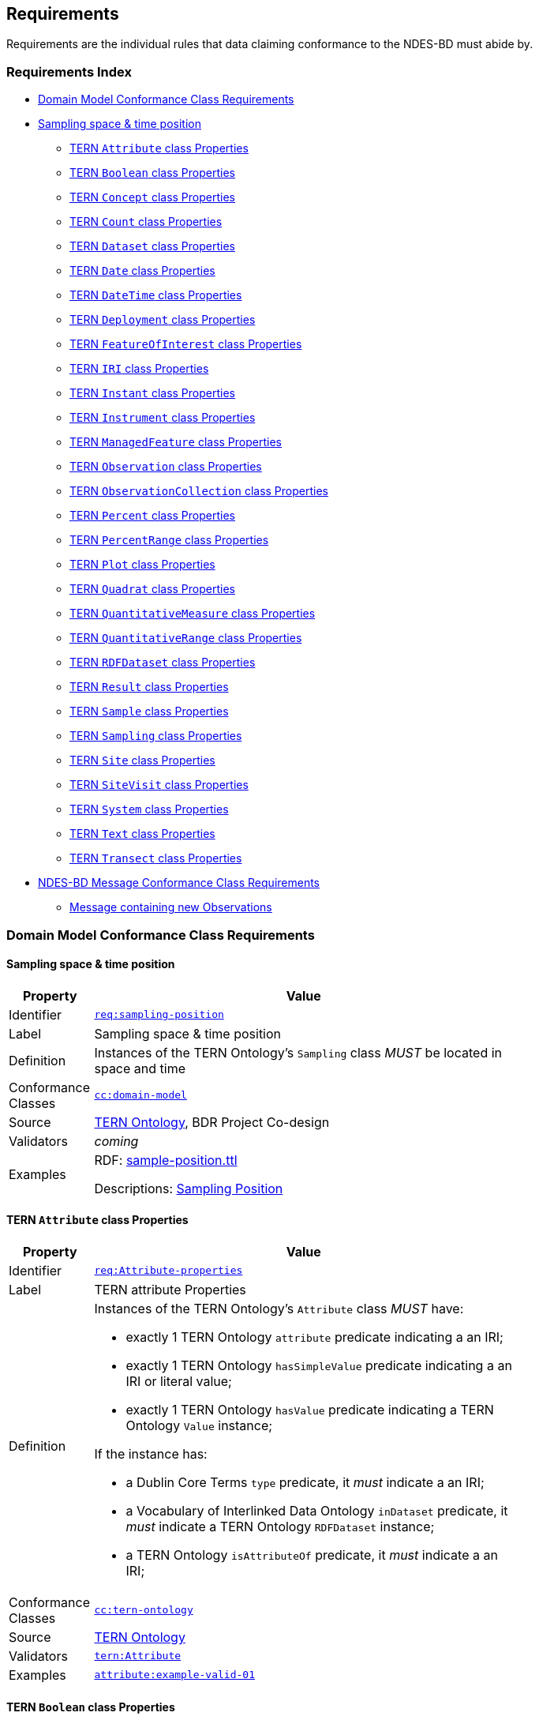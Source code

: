 == Requirements

Requirements are the individual rules that data claiming conformance to the NDES-BD must abide by. 

=== Requirements Index

* <<Domain Model Conformance Class Requirements, Domain Model Conformance Class Requirements>>
* <<Sampling space & time position, Sampling space & time position>>
** <<TERN `Attribute` class Properties, TERN `Attribute` class Properties>>
** <<TERN `Boolean` class Properties, TERN `Boolean` class Properties>>
** <<TERN `Concept` class Properties, TERN `Concept` class Properties>>
** <<TERN `Count` class Properties, TERN `Count` class Properties>>
** <<TERN `Dataset` class Properties, TERN `Dataset` class Properties>>
** <<TERN `Date` class Properties, TERN `Date` class Properties>>
** <<TERN `DateTime` class Properties, TERN `DateTime` class Properties>>
** <<TERN `Deployment` class Properties, TERN `Deployment` class Properties>>
** <<TERN `FeatureOfInterest` class Properties, TERN `FeatureOfInterest` class Properties>>
** <<TERN `IRI` class Properties, TERN `IRI` class Properties>>
** <<TERN `Instant` class Properties, TERN `Instant` class Properties>>
** <<TERN `Instrument` class Properties, TERN `Instrument` class Properties>>
** <<TERN `ManagedFeature` class Properties, TERN `ManagedFeature` class Properties>>
** <<TERN `Observation` class Properties, TERN `Observation` class Properties>>
** <<TERN `ObservationCollection` class Properties, TERN `ObservationCollection` class Properties>>
** <<TERN `Percent` class Properties, TERN `Percent` class Properties>>
** <<TERN `PercentRange` class Properties, TERN `PercentRange` class Properties>>
** <<TERN `Plot` class Properties, TERN `Plot` class Properties>>
** <<TERN `Quadrat` class Properties, TERN `Quadrat` class Properties>>
** <<TERN `QuantitativeMeasure` class Properties, TERN `QuantitativeMeasure` class Properties>>
** <<TERN `QuantitativeRange` class Properties, TERN `QuantitativeRange` class Properties>>
** <<TERN `RDFDataset` class Properties, TERN `RDFDataset` class Properties>>
** <<TERN `Result` class Properties, TERN `Result` class Properties>>
** <<TERN `Sample` class Properties, TERN `Sample` class Properties>>
** <<TERN `Sampling` class Properties, TERN `Sampling` class Properties>>
** <<TERN `Site` class Properties, TERN `Site` class Properties>>
** <<TERN `SiteVisit` class Properties, TERN `SiteVisit` class Properties>>
** <<TERN `System` class Properties, TERN `System` class Properties>>
** <<TERN `Text` class Properties, TERN `Text` class Properties>>
** <<TERN `Transect` class Properties, TERN `Transect` class Properties>>
* <<NDES-BD Message Conformance Class Requirements, NDES-BD Message Conformance Class Requirements>>
** <<Message containing new Observations, Message containing new Observations>>

=== Domain Model Conformance Class Requirements

==== Sampling space & time position

[width=75%, frame=none, cols="1,5"]
|===
|Property | Value

|Identifier | link:https://linked.data.gov.au/def/ndesbd/req/sampling-position[`req:sampling-position`]
|Label | Sampling space & time position
|Definition | Instances of the TERN Ontology's `Sampling` class _MUST_ be located in space and time
|Conformance Classes | link:https://linked.data.gov.au/def/ndesbd/cc/domain-model[`cc:domain-model`]
|Source | link:https://w3id.org/tern/ontologies/tern[TERN Ontology], BDR Project Co-design
|Validators | _coming_
|Examples | RDF: link:https://github.com/surroundaustralia/ndes/blob/master/kg/datagraphs/examples/sample-position.ttl[sample-position.ttl]

Descriptions: <<Sampling Position, Sampling Position>>
|===

==== TERN `Attribute` class Properties

[width=75%, frame=none, cols="1,5"]
|===
|Property | Value

|Identifier | link:https://linked.data.gov.au/def/ndesbd/req/attribute-properties[`req:Attribute-properties`]
|Label | TERN attribute Properties
|Definition a| Instances of the TERN Ontology's `Attribute` class _MUST_ have:

* exactly 1 TERN Ontology `attribute` predicate indicating a an IRI;
* exactly 1 TERN Ontology `hasSimpleValue` predicate indicating a an IRI or literal value;
* exactly 1 TERN Ontology `hasValue` predicate indicating a TERN Ontology `Value` instance;

If the instance has:

* a Dublin Core Terms `type` predicate, it _must_ indicate a an IRI;
* a Vocabulary of Interlinked Data Ontology `inDataset` predicate, it _must_ indicate a TERN Ontology `RDFDataset` instance;
* a TERN Ontology `isAttributeOf` predicate, it _must_ indicate a an IRI;

|Conformance Classes | link:https://linked.data.gov.au/def/ndesbd/conformanceclass/tern-ontology[`cc:tern-ontology`]
|Source | link:https://w3id.org/tern/ontologies/tern[TERN Ontology]
|Validators | link:https://w3id.org/tern/ontologies/tern/Attribute[`tern:Attribute`]
|Examples | link:https://linked.data.gov.au/dataset/bdr/attribute/example-valid-01[`attribute:example-valid-01`]
|===
    

==== TERN `Boolean` class Properties

[width=75%, frame=none, cols="1,5"]
|===
|Property | Value

|Identifier | link:https://linked.data.gov.au/def/ndesbd/req/boolean-properties[`req:Boolean-properties`]
|Label | TERN boolean Properties
|Definition a| Instances of the TERN Ontology's `Boolean` class _MUST_ have:

* exactly 1 RDF Ontology `value` predicate indicating a `boolean` literal value;

|Conformance Classes | link:https://linked.data.gov.au/def/ndesbd/conformanceclass/tern-ontology[`cc:tern-ontology`]
|Source | link:https://w3id.org/tern/ontologies/tern[TERN Ontology]
|Validators | link:https://w3id.org/tern/ontologies/tern/Boolean[`tern:Boolean`]
|Examples | link:https://linked.data.gov.au/dataset/bdr/boolean/example-valid-01[`boolean:example-valid-01`]
|===
    

==== TERN `Concept` class Properties

[width=75%, frame=none, cols="1,5"]
|===
|Property | Value

|Identifier | link:https://linked.data.gov.au/def/ndesbd/req/concept-properties[`req:Concept-properties`]
|Label | TERN concept Properties
|Definition a| Instances of the TERN Ontology's `Concept` class _MUST_ have:

* exactly 1 RDF Ontology `value` predicate indicating a an IRI;
* a maximum of 1 TERN Ontology `localValue` predicate indicating a an IRI;
* a maximum of 1 TERN Ontology `localVocabulary` predicate indicating a an IRI;
* exactly 1 TERN Ontology `vocabulary` predicate indicating a an IRI;

|Conformance Classes | link:https://linked.data.gov.au/def/ndesbd/conformanceclass/tern-ontology[`cc:tern-ontology`]
|Source | link:https://w3id.org/tern/ontologies/tern[TERN Ontology]
|Validators | link:https://w3id.org/tern/ontologies/tern/Concept[`tern:Concept`]
|Examples | link:https://linked.data.gov.au/dataset/bdr/concept/example-valid-01[`concept:example-valid-01`]
|===
    

==== TERN `Count` class Properties

[width=75%, frame=none, cols="1,5"]
|===
|Property | Value

|Identifier | link:https://linked.data.gov.au/def/ndesbd/req/count-properties[`req:Count-properties`]
|Label | TERN count Properties
|Definition a| Instances of the TERN Ontology's `Count` class _MUST_ have:

* exactly 1 RDF Ontology `value` predicate indicating a `integer` literal value;
* a maximum of 1 TERN Ontology `uncertainty` predicate indicating a `double` literal value;

|Conformance Classes | link:https://linked.data.gov.au/def/ndesbd/conformanceclass/tern-ontology[`cc:tern-ontology`]
|Source | link:https://w3id.org/tern/ontologies/tern[TERN Ontology]
|Validators | link:https://w3id.org/tern/ontologies/tern/Count[`tern:Count`]
|Examples | link:https://linked.data.gov.au/dataset/bdr/count/example-valid-01[`count:example-valid-01`]
|===
    

==== TERN `Dataset` class Properties

[width=75%, frame=none, cols="1,5"]
|===
|Property | Value

|Identifier | link:https://linked.data.gov.au/def/ndesbd/req/dataset-properties[`req:Dataset-properties`]
|Label | TERN dataset Properties
|Definition a| If the instance has:

* a (FIX: No namespace binding for `http://www.w3.org/ns/dcat#distribution`), it _must_ indicate a TERN Ontology `Distribution` instance;

|Conformance Classes | link:https://linked.data.gov.au/def/ndesbd/conformanceclass/tern-ontology[`cc:tern-ontology`]
|Source | link:https://w3id.org/tern/ontologies/tern[TERN Ontology]
|Validators | link:https://w3id.org/tern/ontologies/tern/Dataset[`tern:Dataset`]
|Examples | link:https://linked.data.gov.au/dataset/bdr/dataset/example-valid-01[`dataset:example-valid-01`]
|===
    

==== TERN `Date` class Properties

[width=75%, frame=none, cols="1,5"]
|===
|Property | Value

|Identifier | link:https://linked.data.gov.au/def/ndesbd/req/date-properties[`req:Date-properties`]
|Label | TERN date Properties
|Definition a| Instances of the TERN Ontology's `Date` class _MUST_ have:

* exactly 1 RDF Ontology `value` predicate indicating a `date` literal value;

|Conformance Classes | link:https://linked.data.gov.au/def/ndesbd/conformanceclass/tern-ontology[`cc:tern-ontology`]
|Source | link:https://w3id.org/tern/ontologies/tern[TERN Ontology]
|Validators | link:https://w3id.org/tern/ontologies/tern/Date[`tern:Date`]
|Examples | link:https://linked.data.gov.au/dataset/bdr/date/example-valid-01[`date:example-valid-01`]
|===
    

==== TERN `DateTime` class Properties

[width=75%, frame=none, cols="1,5"]
|===
|Property | Value

|Identifier | link:https://linked.data.gov.au/def/ndesbd/req/datetime-properties[`req:DateTime-properties`]
|Label | TERN datetime Properties
|Definition a| Instances of the TERN Ontology's `DateTime` class _MUST_ have:

* exactly 1 RDF Ontology `value` predicate indicating a `dateTime` literal value;

|Conformance Classes | link:https://linked.data.gov.au/def/ndesbd/conformanceclass/tern-ontology[`cc:tern-ontology`]
|Source | link:https://w3id.org/tern/ontologies/tern[TERN Ontology]
|Validators | link:https://w3id.org/tern/ontologies/tern/DateTime[`tern:DateTime`]
|Examples | link:https://linked.data.gov.au/dataset/bdr/datetime/example-valid-01[`datetime:example-valid-01`]
|===
    

==== TERN `Deployment` class Properties

[width=75%, frame=none, cols="1,5"]
|===
|Property | Value

|Identifier | link:https://linked.data.gov.au/def/ndesbd/req/deployment-properties[`req:Deployment-properties`]
|Label | TERN deployment Properties
|Definition a| Instances of the TERN Ontology's `Deployment` class _MUST_ have:

* a maximum of 1 Semantic Sensor Network Ontology `deployedOnPlatform` predicate indicating a TERN Ontology `Platform` instance;

If the instance has:

* a Semantic Sensor Network Ontology `deployedSystem` predicate, it _must_ indicate a TERN Ontology `System` instance;
* a TERN Ontology `hasAttribute` predicate, it _must_ indicate a TERN Ontology `Attribute` instance;

|Conformance Classes | link:https://linked.data.gov.au/def/ndesbd/conformanceclass/tern-ontology[`cc:tern-ontology`]
|Source | link:https://w3id.org/tern/ontologies/tern[TERN Ontology]
|Validators | link:https://w3id.org/tern/ontologies/tern/Deployment[`tern:Deployment`]
|Examples | link:https://linked.data.gov.au/dataset/bdr/deployment/example-valid-01[`deployment:example-valid-01`]
|===
    

==== TERN `FeatureOfInterest` class Properties

[width=75%, frame=none, cols="1,5"]
|===
|Property | Value

|Identifier | link:https://linked.data.gov.au/def/ndesbd/req/featureofinterest-properties[`req:FeatureOfInterest-properties`]
|Label | TERN featureofinterest Properties
|Definition a| Instances of the TERN Ontology's `FeatureOfInterest` class _MUST_ have:

* a maximum of 1 Dublin Core Terms `type` predicate indicating a an IRI;
* exactly 1 Vocabulary of Interlinked Data Ontology `inDataset` predicate indicating a TERN Ontology `RDFDataset` instance;
* a maximum of 1 RDF Schema Ontology `comment` predicate indicating a `string` literal value;
* exactly 1 TERN Ontology `featureType` predicate indicating a an IRI;

If the instance has:

* a Dublin Core Terms `identifier` predicate, it _must_ indicate a `string` literal value;
* a GeoSPARQL Ontology `hasGeometry` predicate, it _must_ indicate a TERN Location Alignment Ontology `Geometry` instance;
* a SOSA Ontology `hasSample` predicate, it _must_ indicate a TERN Ontology `Sample` instance;
* a SOSA Ontology `isFeatureOfInterestOf` predicate, it _must_ indicate a TERN Ontology `Observation` instance or TERN Ontology `Sampling` instance;

|Conformance Classes | link:https://linked.data.gov.au/def/ndesbd/conformanceclass/tern-ontology[`cc:tern-ontology`]
|Source | link:https://w3id.org/tern/ontologies/tern[TERN Ontology]
|Validators | link:https://w3id.org/tern/ontologies/tern/FeatureOfInterest[`tern:FeatureOfInterest`]
|Examples | link:https://linked.data.gov.au/dataset/bdr/featureofinterest/example-valid-01[`featureofinterest:example-valid-01`]
|===
    

==== TERN `IRI` class Properties

[width=75%, frame=none, cols="1,5"]
|===
|Property | Value

|Identifier | link:https://linked.data.gov.au/def/ndesbd/req/iri-properties[`req:IRI-properties`]
|Label | TERN iri Properties
|Definition a| Instances of the TERN Ontology's `IRI` class _MUST_ have:

* exactly 1 RDF Ontology `value` predicate indicating a an IRI;

|Conformance Classes | link:https://linked.data.gov.au/def/ndesbd/conformanceclass/tern-ontology[`cc:tern-ontology`]
|Source | link:https://w3id.org/tern/ontologies/tern[TERN Ontology]
|Validators | link:https://w3id.org/tern/ontologies/tern/IRI[`tern:IRI`]
|Examples | link:https://linked.data.gov.au/dataset/bdr/iri/example-valid-01[`iri:example-valid-01`]
|===
    

==== TERN `Instant` class Properties

[width=75%, frame=none, cols="1,5"]
|===
|Property | Value

|Identifier | link:https://linked.data.gov.au/def/ndesbd/req/instant-properties[`req:Instant-properties`]
|Label | TERN instant Properties
|Definition a| Instances of the TERN Ontology's `Instant` class _MUST_ have:

* exactly 1 Time Ontology `inXSDDateTimeStamp` predicate indicating a `dateTimeStamp` literal value or `dateTime` literal value;

|Conformance Classes | link:https://linked.data.gov.au/def/ndesbd/conformanceclass/tern-ontology[`cc:tern-ontology`]
|Source | link:https://w3id.org/tern/ontologies/tern[TERN Ontology]
|Validators | link:https://w3id.org/tern/ontologies/tern/Instant[`tern:Instant`]
|Examples | link:https://linked.data.gov.au/dataset/bdr/instant/example-valid-01[`instant:example-valid-01`]
|===
    

==== TERN `Instrument` class Properties

[width=75%, frame=none, cols="1,5"]
|===
|Property | Value

|Identifier | link:https://linked.data.gov.au/def/ndesbd/req/instrument-properties[`req:Instrument-properties`]
|Label | TERN instrument Properties
|Definition a| Instances of the TERN Ontology's `Instrument` class _MUST_ have:

* a maximum of 1 Dublin Core Terms `type` predicate indicating a an IRI;
* a maximum of 1 RDF Schema Ontology `comment` predicate indicating a `string` literal value;
* a maximum of 1 RDF Schema Ontology `label` predicate indicating a `string` literal value;
* exactly 1 TERN Ontology `instrumentType` predicate indicating a an IRI;

|Conformance Classes | link:https://linked.data.gov.au/def/ndesbd/conformanceclass/tern-ontology[`cc:tern-ontology`]
|Source | link:https://w3id.org/tern/ontologies/tern[TERN Ontology]
|Validators | link:https://w3id.org/tern/ontologies/tern/Instrument[`tern:Instrument`]
|Examples | link:https://linked.data.gov.au/dataset/bdr/instrument/example-valid-01[`instrument:example-valid-01`]
|===
    

==== TERN `ManagedFeature` class Properties

[width=75%, frame=none, cols="1,5"]
|===
|Property | Value

|Identifier | link:https://linked.data.gov.au/def/ndesbd/req/managedfeature-properties[`req:ManagedFeature-properties`]
|Label | TERN managedfeature Properties
|Definition a| Instances of the TERN Ontology's `ManagedFeature` class _MUST_ have:

* exactly 1 TERN Ontology `dateCommissioned` predicate indicating a `date` literal value;
* a maximum of 1 TERN Ontology `dateDecommissioned` predicate indicating a `date` literal value;

|Conformance Classes | link:https://linked.data.gov.au/def/ndesbd/conformanceclass/tern-ontology[`cc:tern-ontology`]
|Source | link:https://w3id.org/tern/ontologies/tern[TERN Ontology]
|Validators | link:https://w3id.org/tern/ontologies/tern/ManagedFeature[`tern:ManagedFeature`]
|Examples | link:https://linked.data.gov.au/dataset/bdr/managedfeature/example-valid-01[`managedfeature:example-valid-01`]
|===
    

==== TERN `Observation` class Properties

[width=75%, frame=none, cols="1,5"]
|===
|Property | Value

|Identifier | link:https://linked.data.gov.au/def/ndesbd/req/observation-properties[`req:Observation-properties`]
|Label | TERN observation Properties
|Definition a| Instances of the TERN Ontology's `Observation` class _MUST_ have:

* a maximum of 1 Dublin Core Terms `type` predicate indicating a an IRI;
* exactly 1 Vocabulary of Interlinked Data Ontology `inDataset` predicate indicating a TERN Ontology `RDFDataset` instance;
* a maximum of 1 RDF Schema Ontology `comment` predicate indicating a `string` literal value;
* exactly 1 SOSA Ontology `hasFeatureOfInterest` predicate indicating a TERN Ontology `FeatureOfInterest` instance;
* exactly 1 SOSA Ontology `hasResult` predicate indicating a TERN Ontology `Value` instance;
* a maximum of 1 SOSA Ontology `madeBySensor` predicate indicating a TERN Ontology `Sensor` instance;
* exactly 1 SOSA Ontology `observedProperty` predicate indicating a an IRI;
* exactly 1 SOSA Ontology `phenomenonTime` predicate indicating a TERN Ontology `Instant` instance;
* exactly 1 SOSA Ontology `resultTime` predicate indicating a `dateTime` literal value;
* exactly 1 SOSA Ontology `usedProcedure` predicate indicating a an IRI;
* a maximum of 1 TERN Ontology `hasSiteVisit` predicate indicating a TERN Ontology `SiteVisit` instance;
* a maximum of 1 TERN Ontology `observationType` predicate indicating a an IRI;

If the instance has:

* a Dublin Core Terms `identifier` predicate, it _must_ indicate a `string` literal value;
* a GeoSPARQL Ontology `hasGeometry` predicate, it _must_ indicate a TERN Location Alignment Ontology `Geometry` instance;
* a Provenance Ontology `wasAssociatedWith` predicate, it _must_ indicate a TERN Organisations Ontology `Person` instance, TERN Organisations Ontology `Person` instance or TERN Organisations Ontology `Organization` instance;
* a TERN Ontology `usedInstrument` predicate, it _must_ indicate a TERN Ontology `Instrument` instance;

|Conformance Classes | link:https://linked.data.gov.au/def/ndesbd/conformanceclass/tern-ontology[`cc:tern-ontology`]
|Source | link:https://w3id.org/tern/ontologies/tern[TERN Ontology]
|Validators | link:https://w3id.org/tern/ontologies/tern/Observation[`tern:Observation`]
|Examples | link:https://linked.data.gov.au/dataset/bdr/observation/example-valid-01[`observation:example-valid-01`]
|===
    

==== TERN `ObservationCollection` class Properties

[width=75%, frame=none, cols="1,5"]
|===
|Property | Value

|Identifier | link:https://linked.data.gov.au/def/ndesbd/req/observationcollection-properties[`req:ObservationCollection-properties`]
|Label | TERN observationcollection Properties
|Definition a| Instances of the TERN Ontology's `ObservationCollection` class _MUST_ have:

* a maximum of 1 SOSA Ontology `hasFeatureOfInterest` predicate indicating a TERN Ontology `FeatureOfInterest` instance;
* a minimum of 1 SOSA Ontology `hasMember` predicate indicating a TERN Ontology `Observation` instance or TERN Ontology `ObservationCollection` instance;
* a maximum of 1 SOSA Ontology `hasUltimateFeatureOfInterest` predicate indicating a TERN Ontology `FeatureOfInterest` instance;
* a maximum of 1 SOSA Ontology `madeBySensor` predicate indicating a TERN Ontology `Sensor` instance;
* a maximum of 1 SOSA Ontology `observedProperty` predicate indicating a an IRI;
* a maximum of 1 SOSA Ontology `phenomenonTime` predicate indicating a TERN Ontology `Instant` instance;
* a maximum of 1 SOSA Ontology `resultTime` predicate indicating a `dateTime` literal value;
* a minimum of 1 SOSA Ontology `usedProcedure` predicate indicating a an IRI;

|Conformance Classes | link:https://linked.data.gov.au/def/ndesbd/conformanceclass/tern-ontology[`cc:tern-ontology`]
|Source | link:https://w3id.org/tern/ontologies/tern[TERN Ontology]
|Validators | link:https://w3id.org/tern/ontologies/tern/ObservationCollection[`tern:ObservationCollection`]
|Examples | link:https://linked.data.gov.au/dataset/bdr/observationcollection/example-valid-01[`observationcollection:example-valid-01`]
|===
    

==== TERN `Percent` class Properties

[width=75%, frame=none, cols="1,5"]
|===
|Property | Value

|Identifier | link:https://linked.data.gov.au/def/ndesbd/req/percent-properties[`req:Percent-properties`]
|Label | TERN percent Properties
|Definition a| Instances of the TERN Ontology's `Percent` class _MUST_ have:

* exactly 1 TERN Ontology `unit` predicate indicating a an IRI;

|Conformance Classes | link:https://linked.data.gov.au/def/ndesbd/conformanceclass/tern-ontology[`cc:tern-ontology`]
|Source | link:https://w3id.org/tern/ontologies/tern[TERN Ontology]
|Validators | link:https://w3id.org/tern/ontologies/tern/Percent[`tern:Percent`]
|Examples | link:https://linked.data.gov.au/dataset/bdr/percent/example-valid-01[`percent:example-valid-01`]
|===
    

==== TERN `PercentRange` class Properties

[width=75%, frame=none, cols="1,5"]
|===
|Property | Value

|Identifier | link:https://linked.data.gov.au/def/ndesbd/req/percentrange-properties[`req:PercentRange-properties`]
|Label | TERN percentrange Properties
|Definition a| Instances of the TERN Ontology's `PercentRange` class _MUST_ have:

* exactly 1 TERN Ontology `unit` predicate indicating a an IRI;

|Conformance Classes | link:https://linked.data.gov.au/def/ndesbd/conformanceclass/tern-ontology[`cc:tern-ontology`]
|Source | link:https://w3id.org/tern/ontologies/tern[TERN Ontology]
|Validators | link:https://w3id.org/tern/ontologies/tern/PercentRange[`tern:PercentRange`]
|Examples | link:https://linked.data.gov.au/dataset/bdr/percentrange/example-valid-01[`percentrange:example-valid-01`]
|===
    

==== TERN `Plot` class Properties

[width=75%, frame=none, cols="1,5"]
|===
|Property | Value

|Identifier | link:https://linked.data.gov.au/def/ndesbd/req/plot-properties[`req:Plot-properties`]
|Label | TERN plot Properties
|Definition a| Instances of the TERN Ontology's `Plot` class _MUST_ have:

* exactly 1 TERN Ontology `featureType` predicate indicating a an IRI;

|Conformance Classes | link:https://linked.data.gov.au/def/ndesbd/conformanceclass/tern-ontology[`cc:tern-ontology`]
|Source | link:https://w3id.org/tern/ontologies/tern[TERN Ontology]
|Validators | link:https://w3id.org/tern/ontologies/tern/Plot[`tern:Plot`]
|Examples | link:https://linked.data.gov.au/dataset/bdr/plot/example-valid-01[`plot:example-valid-01`]
|===
    

==== TERN `Quadrat` class Properties

[width=75%, frame=none, cols="1,5"]
|===
|Property | Value

|Identifier | link:https://linked.data.gov.au/def/ndesbd/req/quadrat-properties[`req:Quadrat-properties`]
|Label | TERN quadrat Properties
|Definition a| Instances of the TERN Ontology's `Quadrat` class _MUST_ have:

* exactly 1 TERN Ontology `featureType` predicate indicating a an IRI;

|Conformance Classes | link:https://linked.data.gov.au/def/ndesbd/conformanceclass/tern-ontology[`cc:tern-ontology`]
|Source | link:https://w3id.org/tern/ontologies/tern[TERN Ontology]
|Validators | link:https://w3id.org/tern/ontologies/tern/Quadrat[`tern:Quadrat`]
|Examples | link:https://linked.data.gov.au/dataset/bdr/quadrat/example-valid-01[`quadrat:example-valid-01`]
|===
    

==== TERN `QuantitativeMeasure` class Properties

[width=75%, frame=none, cols="1,5"]
|===
|Property | Value

|Identifier | link:https://linked.data.gov.au/def/ndesbd/req/quantitativemeasure-properties[`req:QuantitativeMeasure-properties`]
|Label | TERN quantitativemeasure Properties
|Definition a| Instances of the TERN Ontology's `QuantitativeMeasure` class _MUST_ have:

* exactly 1 RDF Ontology `value` predicate indicating a `double` literal value;
* a maximum of 1 TERN Ontology `uncertainty` predicate indicating a `double` literal value;
* exactly 1 TERN Ontology `unit` predicate indicating a an IRI;

|Conformance Classes | link:https://linked.data.gov.au/def/ndesbd/conformanceclass/tern-ontology[`cc:tern-ontology`]
|Source | link:https://w3id.org/tern/ontologies/tern[TERN Ontology]
|Validators | link:https://w3id.org/tern/ontologies/tern/QuantitativeMeasure[`tern:QuantitativeMeasure`]
|Examples | link:https://linked.data.gov.au/dataset/bdr/quantitativemeasure/example-valid-01[`quantitativemeasure:example-valid-01`]
|===
    

==== TERN `QuantitativeRange` class Properties

[width=75%, frame=none, cols="1,5"]
|===
|Property | Value

|Identifier | link:https://linked.data.gov.au/def/ndesbd/req/quantitativerange-properties[`req:QuantitativeRange-properties`]
|Label | TERN quantitativerange Properties
|Definition a| Instances of the TERN Ontology's `QuantitativeRange` class _MUST_ have:

* exactly 1 Quantities, Units, Dimensions and Types Schema `maxInclusive` predicate indicating a `double` literal value;
* exactly 1 Quantities, Units, Dimensions and Types Schema `minInclusive` predicate indicating a `double` literal value;
* a maximum of 1 TERN Ontology `uncertainty` predicate indicating a `double` literal value;
* a maximum of 1 TERN Ontology `unit` predicate indicating a an IRI;

|Conformance Classes | link:https://linked.data.gov.au/def/ndesbd/conformanceclass/tern-ontology[`cc:tern-ontology`]
|Source | link:https://w3id.org/tern/ontologies/tern[TERN Ontology]
|Validators | link:https://w3id.org/tern/ontologies/tern/QuantitativeRange[`tern:QuantitativeRange`]
|Examples | link:https://linked.data.gov.au/dataset/bdr/quantitativerange/example-valid-01[`quantitativerange:example-valid-01`]
|===
    

==== TERN `RDFDataset` class Properties

[width=75%, frame=none, cols="1,5"]
|===
|Property | Value

|Identifier | link:https://linked.data.gov.au/def/ndesbd/req/rdfdataset-properties[`req:RDFDataset-properties`]
|Label | TERN rdfdataset Properties
|Definition a| Instances of the TERN Ontology's `RDFDataset` class _MUST_ have:

* exactly 1 Dublin Core Terms `description` predicate indicating a `string` literal value;
* exactly 1 Dublin Core Terms `issued` predicate indicating a `date` literal value;
* exactly 1 Dublin Core Terms `title` predicate indicating a `string` literal value;

If the instance has:

* a Dublin Core Terms `contributor` predicate, it _must_ indicate a an IRI;
* a Dublin Core Terms `creator` predicate, it _must_ indicate a an IRI;
* a Dublin Core Terms `publisher` predicate, it _must_ indicate a an IRI;
* a Dublin Core Terms `source` predicate, it _must_ indicate a an IRI;
* a Vocabulary of Interlinked Data Ontology `vocabulary` predicate, it _must_ indicate a an IRI;

|Conformance Classes | link:https://linked.data.gov.au/def/ndesbd/conformanceclass/tern-ontology[`cc:tern-ontology`]
|Source | link:https://w3id.org/tern/ontologies/tern[TERN Ontology]
|Validators | link:https://w3id.org/tern/ontologies/tern/RDFDataset[`tern:RDFDataset`]
|Examples | link:https://linked.data.gov.au/dataset/bdr/rdfdataset/example-valid-01[`rdfdataset:example-valid-01`]
|===
    

==== TERN `Result` class Properties

[width=75%, frame=none, cols="1,5"]
|===
|Property | Value

|Identifier | link:https://linked.data.gov.au/def/ndesbd/req/result-properties[`req:Result-properties`]
|Label | TERN result Properties
|Definition a| Instances of the TERN Ontology's `Result` class _MUST_ have:

* exactly 1 SOSA Ontology `isResultOf` predicate indicating a TERN Ontology `Observation` instance, TERN Ontology `Sampling` instance or TERN Ontology `Attribute` instance;

|Conformance Classes | link:https://linked.data.gov.au/def/ndesbd/conformanceclass/tern-ontology[`cc:tern-ontology`]
|Source | link:https://w3id.org/tern/ontologies/tern[TERN Ontology]
|Validators | link:https://w3id.org/tern/ontologies/tern/Result[`tern:Result`]
|Examples | link:https://linked.data.gov.au/dataset/bdr/result/example-valid-01[`result:example-valid-01`]
|===
    

==== TERN `Sample` class Properties

[width=75%, frame=none, cols="1,5"]
|===
|Property | Value

|Identifier | link:https://linked.data.gov.au/def/ndesbd/req/sample-properties[`req:Sample-properties`]
|Label | TERN sample Properties
|Definition a| Instances of the TERN Ontology's `Sample` class _MUST_ have:

* a minimum of 1 SOSA Ontology `isResultOf` predicate indicating a TERN Ontology `Sampling` instance;
* a minimum of 1 SOSA Ontology `isSampleOf` predicate indicating a TERN Ontology `FeatureOfInterest` instance;

|Conformance Classes | link:https://linked.data.gov.au/def/ndesbd/conformanceclass/tern-ontology[`cc:tern-ontology`]
|Source | link:https://w3id.org/tern/ontologies/tern[TERN Ontology]
|Validators | link:https://w3id.org/tern/ontologies/tern/Sample[`tern:Sample`]
|Examples | link:https://linked.data.gov.au/dataset/bdr/sample/example-valid-01[`sample:example-valid-01`]
|===
    

==== TERN `Sampling` class Properties

[width=75%, frame=none, cols="1,5"]
|===
|Property | Value

|Identifier | link:https://linked.data.gov.au/def/ndesbd/req/sampling-properties[`req:Sampling-properties`]
|Label | TERN sampling Properties
|Definition a| Instances of the TERN Ontology's `Sampling` class _MUST_ have:

* a maximum of 1 Dublin Core Terms `type` predicate indicating a an IRI;
* a maximum of 1 RDF Schema Ontology `comment` predicate indicating a `string` literal value;
* exactly 1 SOSA Ontology `hasFeatureOfInterest` predicate indicating a TERN Ontology `FeatureOfInterest` instance;
* a minimum of 1 SOSA Ontology `hasResult` predicate indicating a TERN Ontology `Sample` instance;
* exactly 1 SOSA Ontology `resultTime` predicate indicating a `dateTime` literal value;
* exactly 1 SOSA Ontology `usedProcedure` predicate indicating a an IRI;
* a maximum of 1 TERN Ontology `hasSiteVisit` predicate indicating a TERN Ontology `SiteVisit` instance;
* a maximum of 1 TERN Ontology `samplingType` predicate indicating a an IRI;

If the instance has:

* a Dublin Core Terms `identifier` predicate, it _must_ indicate a `string` literal value;
* a GeoSPARQL Ontology `hasGeometry` predicate, it _must_ indicate a TERN Location Alignment Ontology `Geometry` instance;
* a Provenance Ontology `wasAssociatedWith` predicate, it _must_ indicate a TERN Organisations Ontology `Person` instance or TERN Organisations Ontology `Organization` instance;
* a SOSA Ontology `madeBySampler` predicate, it _must_ indicate a TERN Ontology `Sampler` instance;
* a TERN Ontology `usedInstrument` predicate, it _must_ indicate a TERN Ontology `Instrument` instance;

|Conformance Classes | link:https://linked.data.gov.au/def/ndesbd/conformanceclass/tern-ontology[`cc:tern-ontology`]
|Source | link:https://w3id.org/tern/ontologies/tern[TERN Ontology]
|Validators | link:https://w3id.org/tern/ontologies/tern/Sampling[`tern:Sampling`]
|Examples | link:https://linked.data.gov.au/dataset/bdr/sampling/example-valid-01[`sampling:example-valid-01`]
|===
    

==== TERN `Site` class Properties

[width=75%, frame=none, cols="1,5"]
|===
|Property | Value

|Identifier | link:https://linked.data.gov.au/def/ndesbd/req/site-properties[`req:Site-properties`]
|Label | TERN site Properties
|Definition a| Instances of the TERN Ontology's `Site` class _MUST_ have:

* a maximum of 1 RDF Schema Ontology `label` predicate indicating a `string` literal value;
* a maximum of 1 TERN Ontology `dimension` predicate indicating a `string` literal value;
* a maximum of 1 TERN Ontology `locationDescription` predicate indicating a `string` literal value;
* a maximum of 1 TERN Ontology `locationProcedure` predicate indicating a an IRI;
* a maximum of 1 TERN Ontology `polygon` predicate indicating a TERN Location Alignment Ontology `Polygon` instance;
* a maximum of 1 TERN Ontology `siteDescription` predicate indicating a `string` literal value;

If the instance has:

* a GeoSPARQL Ontology `sfWithin` predicate, it _must_ indicate a an IRI;
* a TERN Ontology `hasSiteVisit` predicate, it _must_ indicate a TERN Ontology `SiteVisit` instance;

|Conformance Classes | link:https://linked.data.gov.au/def/ndesbd/conformanceclass/tern-ontology[`cc:tern-ontology`]
|Source | link:https://w3id.org/tern/ontologies/tern[TERN Ontology]
|Validators | link:https://w3id.org/tern/ontologies/tern/Site[`tern:Site`]
|Examples | link:https://linked.data.gov.au/dataset/bdr/site/example-valid-01[`site:example-valid-01`]
|===
    

==== TERN `SiteVisit` class Properties

[width=75%, frame=none, cols="1,5"]
|===
|Property | Value

|Identifier | link:https://linked.data.gov.au/def/ndesbd/req/sitevisit-properties[`req:SiteVisit-properties`]
|Label | TERN sitevisit Properties
|Definition a| Instances of the TERN Ontology's `SiteVisit` class _MUST_ have:

* a maximum of 1 Dublin Core Terms `type` predicate indicating a an IRI;
* exactly 1 Vocabulary of Interlinked Data Ontology `inDataset` predicate indicating a TERN Ontology `RDFDataset` instance;
* a maximum of 1 Provenance Ontology `endedAtTime` predicate indicating a `dateTime` literal value;
* exactly 1 Provenance Ontology `startedAtTime` predicate indicating a `dateTime` literal value;
* exactly 1 TERN Ontology `hasSite` predicate indicating a TERN Ontology `Site` instance;
* a maximum of 1 TERN Ontology `locationDescription` predicate indicating a `string` literal value;
* a maximum of 1 TERN Ontology `siteDescription` predicate indicating a `string` literal value;

If the instance has:

* a Dublin Core Terms `identifier` predicate, it _must_ indicate a `string` literal value;
* a TERN Ontology `hasObservation` predicate, it _must_ indicate a TERN Ontology `Observation` instance;
* a TERN Ontology `hasSampling` predicate, it _must_ indicate a TERN Ontology `Sampling` instance;
* a TERN Ontology `isSiteVisitOf` predicate, it _must_ indicate a an IRI;

|Conformance Classes | link:https://linked.data.gov.au/def/ndesbd/conformanceclass/tern-ontology[`cc:tern-ontology`]
|Source | link:https://w3id.org/tern/ontologies/tern[TERN Ontology]
|Validators | link:https://w3id.org/tern/ontologies/tern/SiteVisit[`tern:SiteVisit`]
|Examples | link:https://linked.data.gov.au/dataset/bdr/sitevisit/example-valid-01[`sitevisit:example-valid-01`]
|===
    

==== TERN `System` class Properties

[width=75%, frame=none, cols="1,5"]
|===
|Property | Value

|Identifier | link:https://linked.data.gov.au/def/ndesbd/req/system-properties[`req:System-properties`]
|Label | TERN system Properties
|Definition a| Instances of the TERN Ontology's `System` class _MUST_ have:

* a maximum of 1 SOSA Ontology `isHostedBy` predicate indicating a TERN Ontology `Platform` instance;

If the instance has:

* a Semantic Sensor Network Ontology `hasDeployment` predicate, it _must_ indicate a TERN Ontology `Deployment` instance;
* a Semantic Sensor Network Ontology `implements` predicate, it _must_ indicate a TERN Ontology `Method` instance;

|Conformance Classes | link:https://linked.data.gov.au/def/ndesbd/conformanceclass/tern-ontology[`cc:tern-ontology`]
|Source | link:https://w3id.org/tern/ontologies/tern[TERN Ontology]
|Validators | link:https://w3id.org/tern/ontologies/tern/System[`tern:System`]
|Examples | link:https://linked.data.gov.au/dataset/bdr/system/example-valid-01[`system:example-valid-01`]
|===
    

==== TERN `Text` class Properties

[width=75%, frame=none, cols="1,5"]
|===
|Property | Value

|Identifier | link:https://linked.data.gov.au/def/ndesbd/req/text-properties[`req:Text-properties`]
|Label | TERN text Properties
|Definition a| Instances of the TERN Ontology's `Text` class _MUST_ have:

* exactly 1 RDF Ontology `value` predicate indicating a `string` literal value or `langString` literal value;

|Conformance Classes | link:https://linked.data.gov.au/def/ndesbd/conformanceclass/tern-ontology[`cc:tern-ontology`]
|Source | link:https://w3id.org/tern/ontologies/tern[TERN Ontology]
|Validators | link:https://w3id.org/tern/ontologies/tern/Text[`tern:Text`]
|Examples | link:https://linked.data.gov.au/dataset/bdr/text/example-valid-01[`text:example-valid-01`]
|===
    

==== TERN `Transect` class Properties

[width=75%, frame=none, cols="1,5"]
|===
|Property | Value

|Identifier | link:https://linked.data.gov.au/def/ndesbd/req/transect-properties[`req:Transect-properties`]
|Label | TERN transect Properties
|Definition a| Instances of the TERN Ontology's `Transect` class _MUST_ have:

* a maximum of 1 GeoSPARQL Ontology `hasGeometry` predicate indicating a TERN Location Alignment Ontology `LineString` instance;
* exactly 1 TERN Ontology `featureType` predicate indicating a an IRI;
* a maximum of 1 TERN Ontology `transectDirection` predicate indicating a an IRI or literal value;
* a maximum of 1 TERN Ontology `transectEndPoint` predicate indicating a TERN Location Alignment Ontology `Point` instance;
* a maximum of 1 TERN Ontology `transectStartPoint` predicate indicating a TERN Location Alignment Ontology `Point` instance;

|Conformance Classes | link:https://linked.data.gov.au/def/ndesbd/conformanceclass/tern-ontology[`cc:tern-ontology`]
|Source | link:https://w3id.org/tern/ontologies/tern[TERN Ontology]
|Validators | link:https://w3id.org/tern/ontologies/tern/Transect[`tern:Transect`]
|Examples | link:https://linked.data.gov.au/dataset/bdr/transect/example-valid-01[`transect:example-valid-01`]
|===

=== NDES-BD Message Conformance Class Requirements

==== Message containing new Observations

[width=75%, frame=none, cols="1,5"]
|===
|Property | Value

|Identifier | link:https://linked.data.gov.au/def/ndesbd/req/message-new-observations[`req:message-new-observations`]
|Label | Message containing new Observations
|Definition | Instances of the NDES-BD Ontology's `NewObservationsMessage` class _MUST_ contain: 

* a minimum of 1 RDFS Ontology `member` predicate indicating a SOSA Ontology `ObservationCollection` class instance;
* exactly 1 NDES-BD Ontology `targetDataset` predicate indicating a TERN Ontology `RDFDataset` class instance.

|Conformance Classes | link:https://linked.data.gov.au/def/ndesbd/conformanceclass/ndes-messages[`cc:ndes-messages`]
|Source | NDES-BD Gateway Messaging
|Validators | link:https://linked.data.gov.au/def/ndesbd/shape/message-new-observations-01[`nsh:message-new-observations-01`]
|Examples | link:https://linked.data.gov.au/dataset/bdr/message/example-new-valid-01[`https://linked.data.gov.au/dataset/bdr/message/example-new-valid-01`]
|===

==== Message containing Observation to be deleted

[width=75%, frame=none, cols="1,5"]
|===
|Property | Value

|Identifier | link:https://linked.data.gov.au/def/ndesbd/req/message-delete-observations[`req:message-delete-observations`]
|Label | Message containing Observation to be deleted
|Definition | Instances of the NDES-BD Ontology's `DeleteObservationsMessage` class _MUST_ contain:

* a minimum of 1 RDFS Ontology `member` predicate indicating a SOSA Ontology `ObservationCollection` class instance;
* the SOSA Ontology `ObservationCollection` class instance must contain a minimum of 1 RDFS Ontology `member` predicate indcating an IRI of an existing TERN Ontology `Observation` class instance`.

|Conformance Classes | link:https://linked.data.gov.au/def/ndesbd/conformanceclass/ndes-messages[`cc:ndes-messages`]
|Source | NDES-BD Gateway Messaging
|Validators | link:https://linked.data.gov.au/def/ndesbd/shape/message-delete-observations-01[`nsh:message-delete-observations-01`]
|Examples | link:https://linked.data.gov.au/dataset/bdr/message/example-delete-valid-01[`https://linked.data.gov.au/dataset/bdr/message/example-delete-valid-01`]
|===

